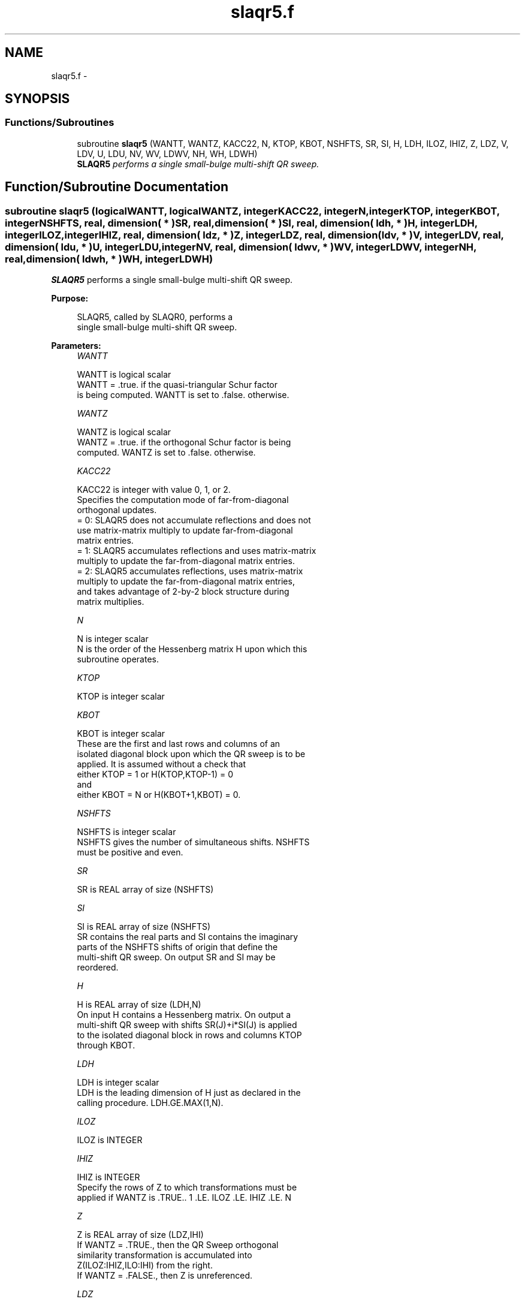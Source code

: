 .TH "slaqr5.f" 3 "Sat Nov 16 2013" "Version 3.4.2" "LAPACK" \" -*- nroff -*-
.ad l
.nh
.SH NAME
slaqr5.f \- 
.SH SYNOPSIS
.br
.PP
.SS "Functions/Subroutines"

.in +1c
.ti -1c
.RI "subroutine \fBslaqr5\fP (WANTT, WANTZ, KACC22, N, KTOP, KBOT, NSHFTS, SR, SI, H, LDH, ILOZ, IHIZ, Z, LDZ, V, LDV, U, LDU, NV, WV, LDWV, NH, WH, LDWH)"
.br
.RI "\fI\fBSLAQR5\fP performs a single small-bulge multi-shift QR sweep\&. \fP"
.in -1c
.SH "Function/Subroutine Documentation"
.PP 
.SS "subroutine slaqr5 (logicalWANTT, logicalWANTZ, integerKACC22, integerN, integerKTOP, integerKBOT, integerNSHFTS, real, dimension( * )SR, real, dimension( * )SI, real, dimension( ldh, * )H, integerLDH, integerILOZ, integerIHIZ, real, dimension( ldz, * )Z, integerLDZ, real, dimension( ldv, * )V, integerLDV, real, dimension( ldu, * )U, integerLDU, integerNV, real, dimension( ldwv, * )WV, integerLDWV, integerNH, real, dimension( ldwh, * )WH, integerLDWH)"

.PP
\fBSLAQR5\fP performs a single small-bulge multi-shift QR sweep\&.  
.PP
\fBPurpose: \fP
.RS 4

.PP
.nf
    SLAQR5, called by SLAQR0, performs a
    single small-bulge multi-shift QR sweep.
.fi
.PP
 
.RE
.PP
\fBParameters:\fP
.RS 4
\fIWANTT\fP 
.PP
.nf
          WANTT is logical scalar
             WANTT = .true. if the quasi-triangular Schur factor
             is being computed.  WANTT is set to .false. otherwise.
.fi
.PP
.br
\fIWANTZ\fP 
.PP
.nf
          WANTZ is logical scalar
             WANTZ = .true. if the orthogonal Schur factor is being
             computed.  WANTZ is set to .false. otherwise.
.fi
.PP
.br
\fIKACC22\fP 
.PP
.nf
          KACC22 is integer with value 0, 1, or 2.
             Specifies the computation mode of far-from-diagonal
             orthogonal updates.
        = 0: SLAQR5 does not accumulate reflections and does not
             use matrix-matrix multiply to update far-from-diagonal
             matrix entries.
        = 1: SLAQR5 accumulates reflections and uses matrix-matrix
             multiply to update the far-from-diagonal matrix entries.
        = 2: SLAQR5 accumulates reflections, uses matrix-matrix
             multiply to update the far-from-diagonal matrix entries,
             and takes advantage of 2-by-2 block structure during
             matrix multiplies.
.fi
.PP
.br
\fIN\fP 
.PP
.nf
          N is integer scalar
             N is the order of the Hessenberg matrix H upon which this
             subroutine operates.
.fi
.PP
.br
\fIKTOP\fP 
.PP
.nf
          KTOP is integer scalar
.fi
.PP
.br
\fIKBOT\fP 
.PP
.nf
          KBOT is integer scalar
             These are the first and last rows and columns of an
             isolated diagonal block upon which the QR sweep is to be
             applied. It is assumed without a check that
                       either KTOP = 1  or   H(KTOP,KTOP-1) = 0
             and
                       either KBOT = N  or   H(KBOT+1,KBOT) = 0.
.fi
.PP
.br
\fINSHFTS\fP 
.PP
.nf
          NSHFTS is integer scalar
             NSHFTS gives the number of simultaneous shifts.  NSHFTS
             must be positive and even.
.fi
.PP
.br
\fISR\fP 
.PP
.nf
          SR is REAL array of size (NSHFTS)
.fi
.PP
.br
\fISI\fP 
.PP
.nf
          SI is REAL array of size (NSHFTS)
             SR contains the real parts and SI contains the imaginary
             parts of the NSHFTS shifts of origin that define the
             multi-shift QR sweep.  On output SR and SI may be
             reordered.
.fi
.PP
.br
\fIH\fP 
.PP
.nf
          H is REAL array of size (LDH,N)
             On input H contains a Hessenberg matrix.  On output a
             multi-shift QR sweep with shifts SR(J)+i*SI(J) is applied
             to the isolated diagonal block in rows and columns KTOP
             through KBOT.
.fi
.PP
.br
\fILDH\fP 
.PP
.nf
          LDH is integer scalar
             LDH is the leading dimension of H just as declared in the
             calling procedure.  LDH.GE.MAX(1,N).
.fi
.PP
.br
\fIILOZ\fP 
.PP
.nf
          ILOZ is INTEGER
.fi
.PP
.br
\fIIHIZ\fP 
.PP
.nf
          IHIZ is INTEGER
             Specify the rows of Z to which transformations must be
             applied if WANTZ is .TRUE.. 1 .LE. ILOZ .LE. IHIZ .LE. N
.fi
.PP
.br
\fIZ\fP 
.PP
.nf
          Z is REAL array of size (LDZ,IHI)
             If WANTZ = .TRUE., then the QR Sweep orthogonal
             similarity transformation is accumulated into
             Z(ILOZ:IHIZ,ILO:IHI) from the right.
             If WANTZ = .FALSE., then Z is unreferenced.
.fi
.PP
.br
\fILDZ\fP 
.PP
.nf
          LDZ is integer scalar
             LDA is the leading dimension of Z just as declared in
             the calling procedure. LDZ.GE.N.
.fi
.PP
.br
\fIV\fP 
.PP
.nf
          V is REAL array of size (LDV,NSHFTS/2)
.fi
.PP
.br
\fILDV\fP 
.PP
.nf
          LDV is integer scalar
             LDV is the leading dimension of V as declared in the
             calling procedure.  LDV.GE.3.
.fi
.PP
.br
\fIU\fP 
.PP
.nf
          U is REAL array of size
             (LDU,3*NSHFTS-3)
.fi
.PP
.br
\fILDU\fP 
.PP
.nf
          LDU is integer scalar
             LDU is the leading dimension of U just as declared in the
             in the calling subroutine.  LDU.GE.3*NSHFTS-3.
.fi
.PP
.br
\fINH\fP 
.PP
.nf
          NH is integer scalar
             NH is the number of columns in array WH available for
             workspace. NH.GE.1.
.fi
.PP
.br
\fIWH\fP 
.PP
.nf
          WH is REAL array of size (LDWH,NH)
.fi
.PP
.br
\fILDWH\fP 
.PP
.nf
          LDWH is integer scalar
             Leading dimension of WH just as declared in the
             calling procedure.  LDWH.GE.3*NSHFTS-3.
.fi
.PP
.br
\fINV\fP 
.PP
.nf
          NV is integer scalar
             NV is the number of rows in WV agailable for workspace.
             NV.GE.1.
.fi
.PP
.br
\fIWV\fP 
.PP
.nf
          WV is REAL array of size
             (LDWV,3*NSHFTS-3)
.fi
.PP
.br
\fILDWV\fP 
.PP
.nf
          LDWV is integer scalar
             LDWV is the leading dimension of WV as declared in the
             in the calling subroutine.  LDWV.GE.NV.
.fi
.PP
 
.RE
.PP
\fBAuthor:\fP
.RS 4
Univ\&. of Tennessee 
.PP
Univ\&. of California Berkeley 
.PP
Univ\&. of Colorado Denver 
.PP
NAG Ltd\&. 
.RE
.PP
\fBDate:\fP
.RS 4
September 2012 
.RE
.PP
\fBContributors: \fP
.RS 4
Karen Braman and Ralph Byers, Department of Mathematics, University of Kansas, USA 
.RE
.PP
\fBReferences: \fP
.RS 4
K\&. Braman, R\&. Byers and R\&. Mathias, The Multi-Shift QR Algorithm Part I: Maintaining Well Focused Shifts, and Level 3 Performance, SIAM Journal of Matrix Analysis, volume 23, pages 929--947, 2002\&. 
.RE
.PP

.PP
Definition at line 258 of file slaqr5\&.f\&.
.SH "Author"
.PP 
Generated automatically by Doxygen for LAPACK from the source code\&.
